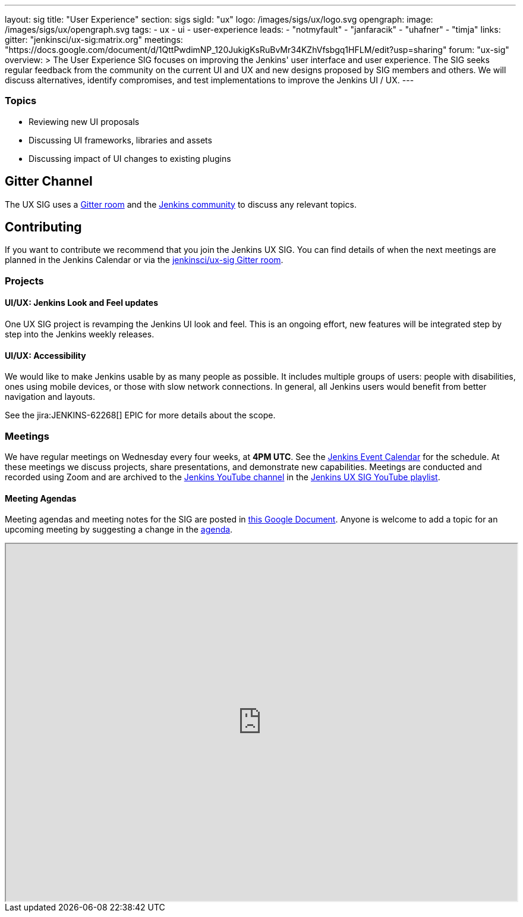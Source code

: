 ---
layout: sig
title: "User Experience"
section: sigs
sigId: "ux"
logo: /images/sigs/ux/logo.svg
opengraph:
  image: /images/sigs/ux/opengraph.svg
tags:
  - ux
  - ui
  - user-experience
leads:
- "notmyfault"
- "janfaracik"
- "uhafner"
- "timja"
links:
  gitter: "jenkinsci/ux-sig:matrix.org"
  meetings: "https://docs.google.com/document/d/1QttPwdimNP_120JukigKsRuBvMr34KZhVfsbgq1HFLM/edit?usp=sharing"
  forum: "ux-sig"
overview: >
  The User Experience SIG focuses on improving the Jenkins' user interface and user experience.
  The SIG seeks regular feedback from the community on the current UI and UX and new designs proposed by SIG members and others.
  We will discuss alternatives, identify compromises, and test implementations to improve the Jenkins UI / UX.
---

=== Topics

* Reviewing new UI proposals
* Discussing UI frameworks, libraries and assets
* Discussing impact of UI changes to existing plugins

== Gitter Channel
The UX SIG uses a link:https://app.gitter.im/#/room/#jenkinsci/ux-sig:matrix.org[Gitter room] and the
link:https://community.jenkins.io[Jenkins community] to discuss any relevant topics.

== Contributing
If you want to contribute we recommend that you join the Jenkins UX SIG. You can find details of when the next meetings are planned in the Jenkins Calendar or via the link:https://app.gitter.im/#/room/#jenkinsci/ux-sig:matrix.org[jenkinsci/ux-sig Gitter room].

[[ongoing-projects]]

=== Projects

[[project-ui-look-and-feel]]
==== UI/UX: Jenkins Look and Feel updates

One UX SIG project is revamping the Jenkins UI look and feel.
This is an ongoing effort, new features will be integrated step by step into the Jenkins weekly releases.

[[project-ui-accessibility]]
==== UI/UX: Accessibility

We would like to make Jenkins usable by as many people as possible.
It includes multiple groups of users: people with disabilities, ones using mobile devices, or those with slow network connections.
In general, all Jenkins users would benefit from better navigation and layouts.

See the jira:JENKINS-62268[] EPIC for more details about the scope.

=== Meetings
We have regular meetings on Wednesday every four weeks, at *4PM UTC*.
See the link:/event-calendar[Jenkins Event Calendar] for the schedule.
At these meetings we discuss projects, share presentations, and demonstrate new capabilities.
Meetings are conducted and recorded using Zoom and are archived to the link:https://www.youtube.com/user/jenkinsci[Jenkins YouTube channel] in the link:https://www.youtube.com/playlist?list=PLN7ajX_VdyaOnsIIsZHsv_fM9QhOcajWe[Jenkins UX SIG YouTube playlist].

==== Meeting Agendas
Meeting agendas and meeting notes for the SIG are posted in link:https://docs.google.com/document/d/1QttPwdimNP_120JukigKsRuBvMr34KZhVfsbgq1HFLM/edit?usp=sharing[this Google Document].
Anyone is welcome to add a topic for an upcoming meeting by suggesting a change in the link:https://docs.google.com/document/d/1QttPwdimNP_120JukigKsRuBvMr34KZhVfsbgq1HFLM/edit?usp=sharing[agenda].

++++
<iframe src="https://docs.google.com/document/d/1QttPwdimNP_120JukigKsRuBvMr34KZhVfsbgq1HFLM?embedded=true" width="100%" height="600px"></iframe>
++++
